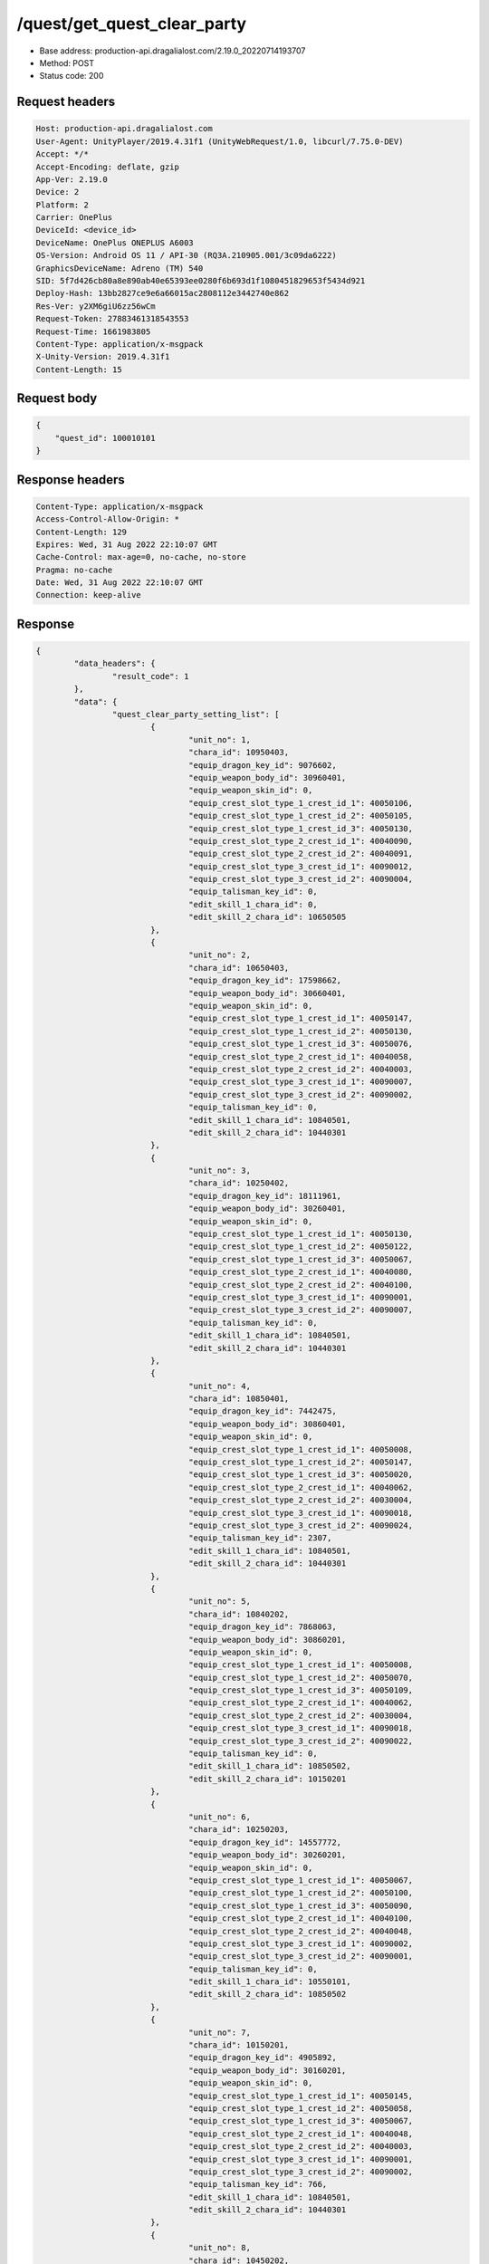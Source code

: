 /quest/get_quest_clear_party
============================================================

- Base address: production-api.dragalialost.com/2.19.0_20220714193707
- Method: POST
- Status code: 200

Request headers
----------------

.. code-block:: text

	Host: production-api.dragalialost.com
	User-Agent: UnityPlayer/2019.4.31f1 (UnityWebRequest/1.0, libcurl/7.75.0-DEV)
	Accept: */*
	Accept-Encoding: deflate, gzip
	App-Ver: 2.19.0
	Device: 2
	Platform: 2
	Carrier: OnePlus
	DeviceId: <device_id>
	DeviceName: OnePlus ONEPLUS A6003
	OS-Version: Android OS 11 / API-30 (RQ3A.210905.001/3c09da6222)
	GraphicsDeviceName: Adreno (TM) 540
	SID: 5f7d426cb80a8e890ab40e65393ee0280f6b693d1f1080451829653f5434d921
	Deploy-Hash: 13bb2827ce9e6a66015ac2808112e3442740e862
	Res-Ver: y2XM6giU6zz56wCm
	Request-Token: 27883461318543553
	Request-Time: 1661983805
	Content-Type: application/x-msgpack
	X-Unity-Version: 2019.4.31f1
	Content-Length: 15


Request body
----------------

.. code-block:: json

	{
	    "quest_id": 100010101
	}

Response headers
----------------

.. code-block:: text

	Content-Type: application/x-msgpack
	Access-Control-Allow-Origin: *
	Content-Length: 129
	Expires: Wed, 31 Aug 2022 22:10:07 GMT
	Cache-Control: max-age=0, no-cache, no-store
	Pragma: no-cache
	Date: Wed, 31 Aug 2022 22:10:07 GMT
	Connection: keep-alive


Response
----------------

.. code-block:: json

	{
		"data_headers": {
			"result_code": 1
		},
		"data": {
			"quest_clear_party_setting_list": [
				{
					"unit_no": 1,
					"chara_id": 10950403,
					"equip_dragon_key_id": 9076602,
					"equip_weapon_body_id": 30960401,
					"equip_weapon_skin_id": 0,
					"equip_crest_slot_type_1_crest_id_1": 40050106,
					"equip_crest_slot_type_1_crest_id_2": 40050105,
					"equip_crest_slot_type_1_crest_id_3": 40050130,
					"equip_crest_slot_type_2_crest_id_1": 40040090,
					"equip_crest_slot_type_2_crest_id_2": 40040091,
					"equip_crest_slot_type_3_crest_id_1": 40090012,
					"equip_crest_slot_type_3_crest_id_2": 40090004,
					"equip_talisman_key_id": 0,
					"edit_skill_1_chara_id": 0,
					"edit_skill_2_chara_id": 10650505
				},
				{
					"unit_no": 2,
					"chara_id": 10650403,
					"equip_dragon_key_id": 17598662,
					"equip_weapon_body_id": 30660401,
					"equip_weapon_skin_id": 0,
					"equip_crest_slot_type_1_crest_id_1": 40050147,
					"equip_crest_slot_type_1_crest_id_2": 40050130,
					"equip_crest_slot_type_1_crest_id_3": 40050076,
					"equip_crest_slot_type_2_crest_id_1": 40040058,
					"equip_crest_slot_type_2_crest_id_2": 40040003,
					"equip_crest_slot_type_3_crest_id_1": 40090007,
					"equip_crest_slot_type_3_crest_id_2": 40090002,
					"equip_talisman_key_id": 0,
					"edit_skill_1_chara_id": 10840501,
					"edit_skill_2_chara_id": 10440301
				},
				{
					"unit_no": 3,
					"chara_id": 10250402,
					"equip_dragon_key_id": 18111961,
					"equip_weapon_body_id": 30260401,
					"equip_weapon_skin_id": 0,
					"equip_crest_slot_type_1_crest_id_1": 40050130,
					"equip_crest_slot_type_1_crest_id_2": 40050122,
					"equip_crest_slot_type_1_crest_id_3": 40050067,
					"equip_crest_slot_type_2_crest_id_1": 40040080,
					"equip_crest_slot_type_2_crest_id_2": 40040100,
					"equip_crest_slot_type_3_crest_id_1": 40090001,
					"equip_crest_slot_type_3_crest_id_2": 40090007,
					"equip_talisman_key_id": 0,
					"edit_skill_1_chara_id": 10840501,
					"edit_skill_2_chara_id": 10440301
				},
				{
					"unit_no": 4,
					"chara_id": 10850401,
					"equip_dragon_key_id": 7442475,
					"equip_weapon_body_id": 30860401,
					"equip_weapon_skin_id": 0,
					"equip_crest_slot_type_1_crest_id_1": 40050008,
					"equip_crest_slot_type_1_crest_id_2": 40050147,
					"equip_crest_slot_type_1_crest_id_3": 40050020,
					"equip_crest_slot_type_2_crest_id_1": 40040062,
					"equip_crest_slot_type_2_crest_id_2": 40030004,
					"equip_crest_slot_type_3_crest_id_1": 40090018,
					"equip_crest_slot_type_3_crest_id_2": 40090024,
					"equip_talisman_key_id": 2307,
					"edit_skill_1_chara_id": 10840501,
					"edit_skill_2_chara_id": 10440301
				},
				{
					"unit_no": 5,
					"chara_id": 10840202,
					"equip_dragon_key_id": 7868063,
					"equip_weapon_body_id": 30860201,
					"equip_weapon_skin_id": 0,
					"equip_crest_slot_type_1_crest_id_1": 40050008,
					"equip_crest_slot_type_1_crest_id_2": 40050070,
					"equip_crest_slot_type_1_crest_id_3": 40050109,
					"equip_crest_slot_type_2_crest_id_1": 40040062,
					"equip_crest_slot_type_2_crest_id_2": 40030004,
					"equip_crest_slot_type_3_crest_id_1": 40090018,
					"equip_crest_slot_type_3_crest_id_2": 40090022,
					"equip_talisman_key_id": 0,
					"edit_skill_1_chara_id": 10850502,
					"edit_skill_2_chara_id": 10150201
				},
				{
					"unit_no": 6,
					"chara_id": 10250203,
					"equip_dragon_key_id": 14557772,
					"equip_weapon_body_id": 30260201,
					"equip_weapon_skin_id": 0,
					"equip_crest_slot_type_1_crest_id_1": 40050067,
					"equip_crest_slot_type_1_crest_id_2": 40050100,
					"equip_crest_slot_type_1_crest_id_3": 40050090,
					"equip_crest_slot_type_2_crest_id_1": 40040100,
					"equip_crest_slot_type_2_crest_id_2": 40040048,
					"equip_crest_slot_type_3_crest_id_1": 40090002,
					"equip_crest_slot_type_3_crest_id_2": 40090001,
					"equip_talisman_key_id": 0,
					"edit_skill_1_chara_id": 10550101,
					"edit_skill_2_chara_id": 10850502
				},
				{
					"unit_no": 7,
					"chara_id": 10150201,
					"equip_dragon_key_id": 4905892,
					"equip_weapon_body_id": 30160201,
					"equip_weapon_skin_id": 0,
					"equip_crest_slot_type_1_crest_id_1": 40050145,
					"equip_crest_slot_type_1_crest_id_2": 40050058,
					"equip_crest_slot_type_1_crest_id_3": 40050067,
					"equip_crest_slot_type_2_crest_id_1": 40040048,
					"equip_crest_slot_type_2_crest_id_2": 40040003,
					"equip_crest_slot_type_3_crest_id_1": 40090001,
					"equip_crest_slot_type_3_crest_id_2": 40090002,
					"equip_talisman_key_id": 766,
					"edit_skill_1_chara_id": 10840501,
					"edit_skill_2_chara_id": 10440301
				},
				{
					"unit_no": 8,
					"chara_id": 10450202,
					"equip_dragon_key_id": 13714264,
					"equip_weapon_body_id": 30460201,
					"equip_weapon_skin_id": 0,
					"equip_crest_slot_type_1_crest_id_1": 40050100,
					"equip_crest_slot_type_1_crest_id_2": 40050066,
					"equip_crest_slot_type_1_crest_id_3": 40050020,
					"equip_crest_slot_type_2_crest_id_1": 40030004,
					"equip_crest_slot_type_2_crest_id_2": 40040072,
					"equip_crest_slot_type_3_crest_id_1": 40090007,
					"equip_crest_slot_type_3_crest_id_2": 40090029,
					"equip_talisman_key_id": 0,
					"edit_skill_1_chara_id": 10550101,
					"edit_skill_2_chara_id": 10150201
				}
			],
			"lost_unit_list": [
				{
					"unit_no": 1,
					"entity_type": 41,
					"entity_id": 50950401
				},
				{
					"unit_no": 2,
					"entity_type": 41,
					"entity_id": 50150503
				},
				{
					"unit_no": 3,
					"entity_type": 41,
					"entity_id": 50950401
				}
			],
			"update_data_list": {
				"functional_maintenance_list": [
				]
			}
		}
	}

Notes
------

- The above response is for a master Sinister Dominion quest, hence the 8 units.
- In this case, lost_unit_list likely referred to some Kaleidoscape prints I no longer had, but it could also extend to dragons.
